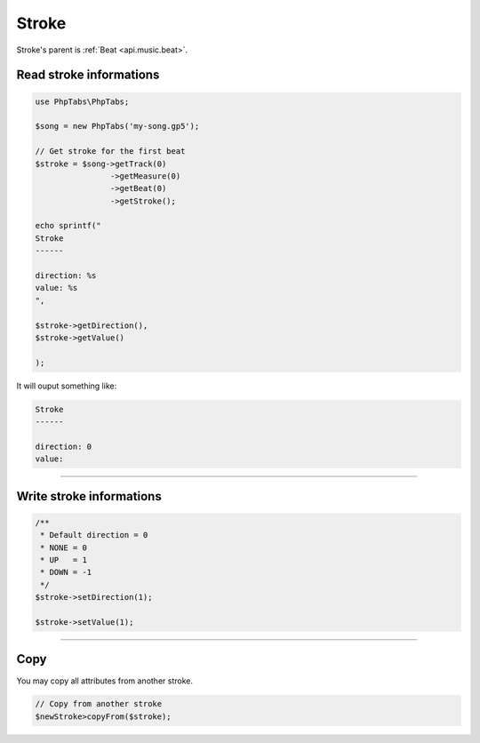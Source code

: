 .. _api.music.stroke:

=======
Stroke
=======

Stroke's parent is :ref:`Beat <api.music.beat>`.

Read stroke informations
========================

.. code-block:: php

    use PhpTabs\PhpTabs;

    $song = new PhpTabs('my-song.gp5');

    // Get stroke for the first beat
    $stroke = $song->getTrack(0)
                    ->getMeasure(0)
                    ->getBeat(0)
                    ->getStroke();

    echo sprintf("
    Stroke
    ------

    direction: %s
    value: %s
    ",

    $stroke->getDirection(),
    $stroke->getValue()
    
    );

It will ouput something like:

.. code-block:: console

    Stroke
    ------

    direction: 0
    value: 
    

------------------------------------------------------------------------

Write stroke informations
=========================

.. code-block:: php

    /**
     * Default direction = 0
     * NONE = 0
     * UP   = 1
     * DOWN = -1
     */
    $stroke->setDirection(1);

    $stroke->setValue(1);


------------------------------------------------------------------------

Copy
====

You may copy all attributes from another stroke.


.. code-block:: php

    // Copy from another stroke
    $newStroke>copyFrom($stroke);
